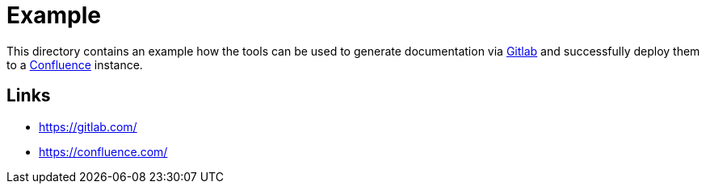 = Example

:1: https://gitlab.com/
:2: https://confluence.com/

This directory contains an example how the tools can be used to generate documentation via
{1}[Gitlab] and successfully deploy them to a {2}[Confluence] instance.

== Links

- {1}
- {2}
